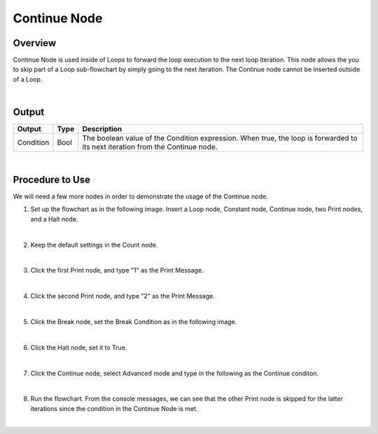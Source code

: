 Continue Node
==============

Overview
---------
Continue Node is used inside of Loops to forward the loop execution to the next loop iteration. 
This node allows the you to skip part of a Loop sub-flowchart by simply going to the next iteration. 
The Continue node cannot be inserted outside of a Loop.

.. image:: images/Continue/continue_overview_1.png
   :align: center

.. image:: images/Continue/continue_overview_2.png
   :align: center

|

Output 
---------

+-------------------------+-------------------+----------------------------------------------------------------------------------------------------------------------------------+
| Output                  | Type              | Description                                                                                                                      |
+=========================+===================+==================================================================================================================================+
| Condition               | Bool              | The boolean value of the Condition expression. When true, the loop is forwarded to its next iteration from the Continue node.    |
+-------------------------+-------------------+----------------------------------------------------------------------------------------------------------------------------------+

|

Procedure to Use
-------------------

We will need a few more nodes in order to demonstrate the usage of the Continue node.

1. Set up the flowchart as in the following image. Insert a Loop node, Constant node, Continue node, two Print nodes, and a Halt node.
   
.. image:: images/Continue/continue_procedure_1.png
   :scale: 80%

|

2. Keep the default settings in the Count node.

.. image:: images/Continue/continue_procedure_2.png
   :scale: 80%

|

3. Click the first Print node, and type "1" as the Print Message.

.. image:: images/Continue/continue_procedure_3.png
   :scale: 80%

|

4. Click the second Print node, and type "2" as the Print Message.

.. image:: images/Continue/continue_procedure_4.png
   :scale: 80%

|

5. Click the Break node, set the Break Condition as in the following image.

.. image:: images/Continue/continue_procedure_5.png
   :scale: 80%

|

6. Click the Halt node, set it to True.

.. image:: images/Continue/continue_procedure_6.png
   :scale: 80%

|

7. Click the Continue node, select Advanced mode and type in the following as the Continue conditon.

.. image:: images/Continue/continue_procedure_7.png
   :scale: 80%

|

8. Run the flowchart. From the console messages, we can see that the other Print node is skipped for the latter iterations since the condition in the Continue Node is met. 

.. image:: images/Continue/continue_procedure_8.png
   :scale: 80%

|